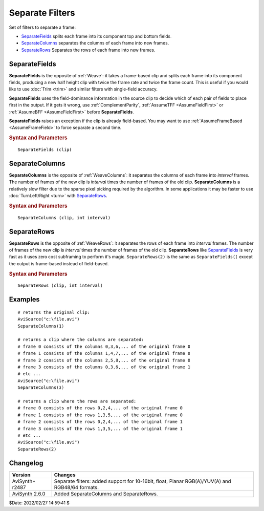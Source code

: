 ================
Separate Filters
================

Set of filters to separate a frame:

* `SeparateFields`_ splits each frame into its component top and bottom fields.
* `SeparateColumns`_  separates the columns of each frame into new frames.
* `SeparateRows`_  Separates the rows of each frame into new frames.

.. _SeparateFields:

SeparateFields
--------------

**SeparateFields** is the opposite of :ref:`Weave`: it takes a frame-based clip
and splits each frame into its component fields, producing a new half height
clip with twice the frame rate and twice the frame count. This is useful if you
would like to use :doc:`Trim <trim>` and similar filters with single-field
accuracy.

**SeparateFields** uses the field-dominance information in the source clip to
decide which of each pair of fields to place first in the output. If it gets
it wrong, use :ref:`ComplementParity`, :ref:`AssumeTFF <AssumeFieldFirst>` or
:ref:`AssumeBFF <AssumeFieldFirst>` before **SeparateFields**.

**SeparateFields** raises an exception if the clip is already field-based.
You may want to use :ref:`AssumeFrameBased <AssumeFrameField>`  to force
separate a second time.

.. rubric:: Syntax and Parameters

::

    SeparateFields (clip)

.. describe:: clip

    Source clip; all color formats supported.

.. _SeparateColumns:

SeparateColumns
---------------
**SeparateColumns** is the opposite of :ref:`WeaveColumns`: it separates the
columns of each frame into *interval* frames. The number of frames of the new
clip is *interval* times the number of frames of the old clip.
**SeparateColumns** is a relatively slow filter due to the sparse pixel picking
required by the algorithm. In some applications it may be faster to use
:doc:`TurnLeft/Right <turn>` with `SeparateRows`_.

.. rubric:: Syntax and Parameters

::

    SeparateColumns (clip, int interval)

.. describe:: clip

    Source clip; all color formats supported.

.. describe:: interval

    | ``interval`` must be less than or equal width and greater than zero.
    | The width of the frame must be a multiple of ``interval``, otherwise
      an error is thrown.

.. _SeparateRows:

SeparateRows
-------------

**SeparateRows** is the opposite of :ref:`WeaveRows`: it separates the rows of
each frame into *interval* frames. The number of frames of the new clip is
*interval* times the number of frames of the old clip. **SeparateRows** like
`SeparateFields`_ is very fast as it uses zero cost subframing to perform it's
magic. ``SeparateRows(2)`` is the same as ``SeparateFields()`` except the output
is frame-based instead of field-based.

.. rubric:: Syntax and Parameters

::

    SeparateRows (clip, int interval)

.. describe:: clip

    Source clip; all color formats supported.

.. describe:: interval

    | ``interval`` must be less than or equal height and greater than zero.
    | The height of the frame must be a multiple of ``interval``, otherwise
      an error is thrown.


Examples
--------

::

    # returns the original clip:
    AviSource("c:\file.avi")
    SeparateColumns(1)

    # returns a clip where the columns are separated:
    # frame 0 consists of the columns 0,3,6,... of the original frame 0
    # frame 1 consists of the columns 1,4,7,... of the original frame 0
    # frame 2 consists of the columns 2,5,8,... of the original frame 0
    # frame 3 consists of the columns 0,3,6,... of the original frame 1
    # etc ...
    AviSource("c:\file.avi")
    SeparateColumns(3)

    # returns a clip where the rows are separated:
    # frame 0 consists of the rows 0,2,4,... of the original frame 0
    # frame 1 consists of the rows 1,3,5,... of the original frame 0
    # frame 2 consists of the rows 0,2,4,... of the original frame 1
    # frame 3 consists of the rows 1,3,5,... of the original frame 1
    # etc ...
    AviSource("c:\file.avi")
    SeparateRows(2)


Changelog
---------

+-----------------+---------------------------------------------------+
| Version         | Changes                                           |
+=================+===================================================+
| AviSynth+ r2487 | Separate filters: added support for 10-16bit,     |
|                 | float, Planar RGB(A)/YUV(A) and RGB48/64 formats. |
+-----------------+---------------------------------------------------+
| AviSynth 2.6.0  | Added SeparateColumns and SeparateRows.           |
+-----------------+---------------------------------------------------+

$Date: 2022/02/27 14:59:41 $
